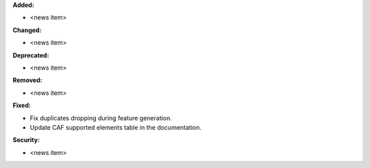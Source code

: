 **Added:**

* <news item>

**Changed:**

* <news item>

**Deprecated:**

* <news item>

**Removed:**

* <news item>

**Fixed:**

* Fix duplicates dropping during feature generation.
* Update CAF supported elements table in the documentation.

**Security:**

* <news item>
